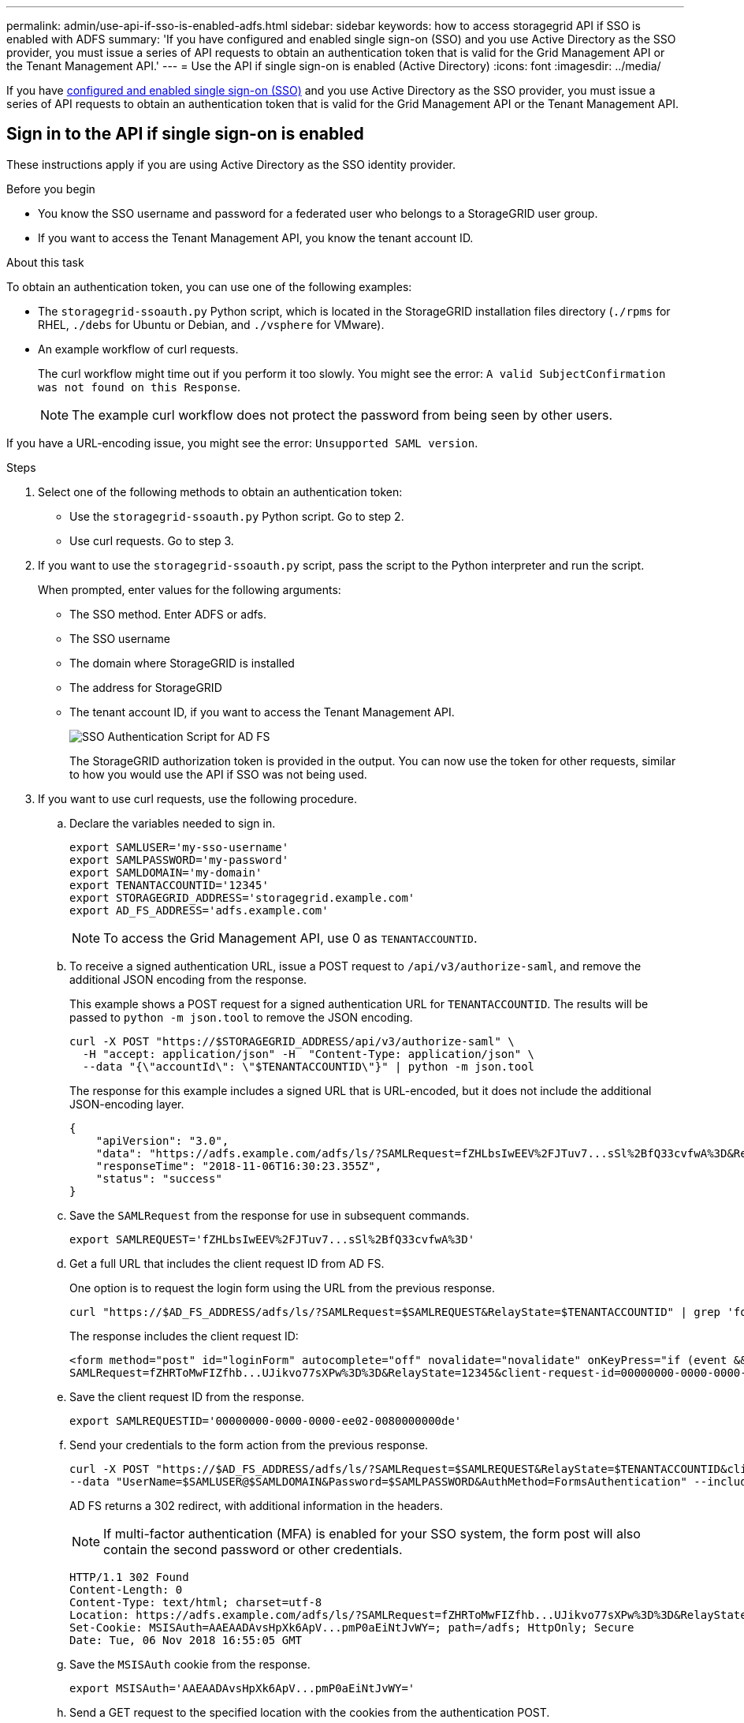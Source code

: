 ---
permalink: admin/use-api-if-sso-is-enabled-adfs.html
sidebar: sidebar
keywords: how to access storagegrid API if SSO is enabled with ADFS
summary: 'If you have configured and enabled single sign-on (SSO) and you use Active Directory as the SSO provider, you must issue a series of API requests to obtain an authentication token that is valid for the Grid Management API or the Tenant Management API.'
---
= Use the API if single sign-on is enabled (Active Directory)
:icons: font
:imagesdir: ../media/

[.lead]
If you have link:../admin/how-sso-works.html[configured and enabled single sign-on (SSO)] and you use Active Directory as the SSO provider, you must issue a series of API requests to obtain an authentication token that is valid for the Grid Management API or the Tenant Management API.

== Sign in to the API if single sign-on is enabled

These instructions apply if you are using Active Directory as the SSO identity provider.

.Before you begin

* You know the SSO username and password for a federated user who belongs to a StorageGRID user group.
* If you want to access the Tenant Management API, you know the tenant account ID.

.About this task

To obtain an authentication token, you can use one of the following examples:

* The `storagegrid-ssoauth.py` Python script, which is located in the StorageGRID installation files directory (`./rpms` for RHEL, `./debs` for Ubuntu or Debian, and `./vsphere` for VMware).
* An example workflow of curl requests.
+
The curl workflow might time out if you perform it too slowly. You might see the error: `A valid SubjectConfirmation was not found on this Response`.
+
NOTE: The example curl workflow does not protect the password from being seen by other users.

If you have a URL-encoding issue, you might see the error: `Unsupported SAML version`.

.Steps
. Select one of the following methods to obtain an authentication token:
 ** Use the `storagegrid-ssoauth.py` Python script. Go to step 2.
 ** Use curl requests. Go to step 3.
. If you want to use the `storagegrid-ssoauth.py` script, pass the script to the Python interpreter and run the script.
+
When prompted, enter values for the following arguments:

 ** The SSO method. Enter ADFS or adfs.
 ** The SSO username
 ** The domain where StorageGRID is installed
 ** The address for StorageGRID
 ** The tenant account ID, if you want to access the Tenant Management API.
+
image::../media/sso_auth_python_script_adfs.png[SSO Authentication Script for AD FS]
+
The StorageGRID authorization token is provided in the output. You can now use the token for other requests, similar to how you would use the API if SSO was not being used.

. If you want to use curl requests, use the following procedure.
 .. Declare the variables needed to sign in.
+
[source,bash]
----
export SAMLUSER='my-sso-username'
export SAMLPASSWORD='my-password'
export SAMLDOMAIN='my-domain'
export TENANTACCOUNTID='12345'
export STORAGEGRID_ADDRESS='storagegrid.example.com'
export AD_FS_ADDRESS='adfs.example.com'
----
+
NOTE: To access the Grid Management API, use 0 as `TENANTACCOUNTID`.

 .. To receive a signed authentication URL, issue a POST request to `/api/v3/authorize-saml`, and remove the additional JSON encoding from the response.
+
This example shows a POST request for a signed authentication URL for `TENANTACCOUNTID`. The results will be passed to `python -m json.tool` to remove the JSON encoding.
+
[source,bash]
curl -X POST "https://$STORAGEGRID_ADDRESS/api/v3/authorize-saml" \
  -H "accept: application/json" -H  "Content-Type: application/json" \
  --data "{\"accountId\": \"$TENANTACCOUNTID\"}" | python -m json.tool
+
The response for this example includes a signed URL that is URL-encoded, but it does not include the additional JSON-encoding layer.
+
----
{
    "apiVersion": "3.0",
    "data": "https://adfs.example.com/adfs/ls/?SAMLRequest=fZHLbsIwEEV%2FJTuv7...sSl%2BfQ33cvfwA%3D&RelayState=12345",
    "responseTime": "2018-11-06T16:30:23.355Z",
    "status": "success"
}
----

 .. Save the `SAMLRequest` from the response for use in subsequent commands.
+
[source,bash]
----
export SAMLREQUEST='fZHLbsIwEEV%2FJTuv7...sSl%2BfQ33cvfwA%3D'
----

 .. Get a full URL that includes the client request ID from AD FS.
+
One option is to request the login form using the URL from the previous response.
+
[source,bash]
----
curl "https://$AD_FS_ADDRESS/adfs/ls/?SAMLRequest=$SAMLREQUEST&RelayState=$TENANTACCOUNTID" | grep 'form method="post" id="loginForm"'
----
+
The response includes the client request ID:
+
----
<form method="post" id="loginForm" autocomplete="off" novalidate="novalidate" onKeyPress="if (event && event.keyCode == 13) Login.submitLoginRequest();" action="/adfs/ls/?
SAMLRequest=fZHRToMwFIZfhb...UJikvo77sXPw%3D%3D&RelayState=12345&client-request-id=00000000-0000-0000-ee02-0080000000de" >
----

 .. Save the client request ID from the response.
+
[source,bash]
----
export SAMLREQUESTID='00000000-0000-0000-ee02-0080000000de'
----

 .. Send your credentials to the form action from the previous response.
+
[source,bash]
----
curl -X POST "https://$AD_FS_ADDRESS/adfs/ls/?SAMLRequest=$SAMLREQUEST&RelayState=$TENANTACCOUNTID&client-request-id=$SAMLREQUESTID" \
--data "UserName=$SAMLUSER@$SAMLDOMAIN&Password=$SAMLPASSWORD&AuthMethod=FormsAuthentication" --include
----
+
AD FS returns a 302 redirect, with additional information in the headers.
+
NOTE: If multi-factor authentication (MFA) is enabled for your SSO system, the form post will also contain the second password or other credentials.
+
----
HTTP/1.1 302 Found
Content-Length: 0
Content-Type: text/html; charset=utf-8
Location: https://adfs.example.com/adfs/ls/?SAMLRequest=fZHRToMwFIZfhb...UJikvo77sXPw%3D%3D&RelayState=12345&client-request-id=00000000-0000-0000-ee02-0080000000de
Set-Cookie: MSISAuth=AAEAADAvsHpXk6ApV...pmP0aEiNtJvWY=; path=/adfs; HttpOnly; Secure
Date: Tue, 06 Nov 2018 16:55:05 GMT
----

.. Save the `MSISAuth` cookie from the response.
+
[source,bash]
----
export MSISAuth='AAEAADAvsHpXk6ApV...pmP0aEiNtJvWY='
----

.. Send a GET request to the specified location with the cookies from the authentication POST.
+
[source,bash]
----
curl "https://$AD_FS_ADDRESS/adfs/ls/?SAMLRequest=$SAMLREQUEST&RelayState=$TENANTACCOUNTID&client-request-id=$SAMLREQUESTID" \ 
--cookie "MSISAuth=$MSISAuth" --include
----
+
The response headers will contain AD FS session information for later logout usage, and the response body contains the SAMLResponse in a hidden form field.
+
----
HTTP/1.1 200 OK
Cache-Control: no-cache,no-store
Pragma: no-cache
Content-Length: 5665
Content-Type: text/html; charset=utf-8
Expires: -1
Server: Microsoft-HTTPAPI/2.0
P3P: ADFS doesn't have P3P policy, please contact your site's admin for more details
Set-Cookie: SamlSession=a3dpbnRlcnMtUHJpbWFyeS1BZG1pbi0xNzgmRmFsc2Umcng4NnJDZmFKVXFxVWx3bkl1MnFuUSUzZCUzZCYmJiYmXzE3MjAyZTA5LThmMDgtNDRkZC04Yzg5LTQ3NDUxYzA3ZjkzYw==; path=/adfs; HttpOnly; Secure
Set-Cookie: MSISAuthenticated=MTEvNy8yMDE4IDQ6MzI6NTkgUE0=; path=/adfs; HttpOnly; Secure
Set-Cookie: MSISLoopDetectionCookie=MjAxOC0xMS0wNzoxNjozMjo1OVpcMQ==; path=/adfs; HttpOnly; Secure
Date: Wed, 07 Nov 2018 16:32:59 GMT

<form method="POST" name="hiddenform" action="https://storagegrid.example.com:443/api/saml-response">
  <input type="hidden" name="SAMLResponse" value="PHNhbWxwOlJlc3BvbnN...1scDpSZXNwb25zZT4=" /><input type="hidden" name="RelayState" value="12345" />
----

 .. Save the `SAMLResponse` from the hidden field:
+
[source,bash]
----
export SAMLResponse='PHNhbWxwOlJlc3BvbnN...1scDpSZXNwb25zZT4='
----

 .. Using the saved `SAMLResponse`, make a StorageGRID``/api/saml-response`` request to generate a StorageGRID authentication token.
+
For `RelayState`, use the tenant account ID or use 0 if you want to sign in to the Grid Management API.
+
[source,bash]
----
curl -X POST "https://$STORAGEGRID_ADDRESS:443/api/saml-response" \
  -H "accept: application/json" \
  --data-urlencode "SAMLResponse=$SAMLResponse" \
  --data-urlencode "RelayState=$TENANTACCOUNTID" \
  | python -m json.tool
----
+
The response includes the authentication token.
+
----
{
    "apiVersion": "3.0",
    "data": "56eb07bf-21f6-40b7-af0b-5c6cacfb25e7",
    "responseTime": "2018-11-07T21:32:53.486Z",
    "status": "success"
}
----

 .. Save the authentication token in the response as `MYTOKEN`.
+
[source,bash]
----
export MYTOKEN="56eb07bf-21f6-40b7-af0b-5c6cacfb25e7"
----
+
You can now use `MYTOKEN` for other requests, similar to how you would use the API if SSO was not being used.

== Sign out of the API if single sign-on is enabled

If single sign-on (SSO) has been enabled, you must issue a series of API requests to sign out of the Grid Management API or the Tenant Management API. 
These instructions apply if you are using Active Directory as the SSO identity provider

.About this task

If required, you can sign out of the StorageGRID API by logging out from your organization's single logout page. Or, you can trigger single logout (SLO) from StorageGRID, which requires a valid StorageGRID bearer token.

.Steps

. To generate a signed logout request, pass `cookie "sso=true" to the SLO API:
+
[source,bash]
----
curl -k -X DELETE "https://$STORAGEGRID_ADDRESS/api/v3/authorize" \
-H "accept: application/json" \
-H "Authorization: Bearer $MYTOKEN" \
--cookie "sso=true" \
| python -m json.tool
----
+
A logout URL is returned:
+
----
{
    "apiVersion": "3.0",
    "data": "https://adfs.example.com/adfs/ls/?SAMLRequest=fZDNboMwEIRfhZ...HcQ%3D%3D",
    "responseTime": "2018-11-20T22:20:30.839Z",
    "status": "success"
}
----

. Save the logout URL.
+
[source,bash]
----
export LOGOUT_REQUEST='https://adfs.example.com/adfs/ls/?SAMLRequest=fZDNboMwEIRfhZ...HcQ%3D%3D'
----

. Send a request to the logout URL to trigger SLO and to redirect back to StorageGRID.
+
[source,bash]
----
curl --include "$LOGOUT_REQUEST"
----
+
The 302 response is returned. The redirect location is not applicable to API-only logout.
+
----
HTTP/1.1 302 Found
Location: https://$STORAGEGRID_ADDRESS:443/api/saml-logout?SAMLResponse=fVLLasMwEPwVo7ss%...%23rsa-sha256
Set-Cookie: MSISSignoutProtocol=U2FtbA==; expires=Tue, 20 Nov 2018 22:35:03 GMT; path=/adfs; HttpOnly; Secure
----

. Delete the StorageGRID bearer token.
+
Deleting the StorageGRID bearer token works the same way as without SSO. If `cookie "sso=true" is not provided, the user is logged out of StorageGRID without affecting the SSO state.
+
[source,bash]
----
curl -X DELETE "https://$STORAGEGRID_ADDRESS/api/v3/authorize" \
-H "accept: application/json" \
-H "Authorization: Bearer $MYTOKEN" \
--include
----
+
A `204 No Content` response indicates the user is now signed out.
+
----
HTTP/1.1 204 No Content
----
